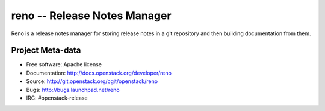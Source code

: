 ===============================
 reno -- Release Notes Manager
===============================

Reno is a release notes manager for storing release notes in a git
repository and then building documentation from them.

.. image:: http://governance.openstack.org/badges/reno.svg
    :target: http://governance.openstack.org/reference/tags/index.html

Project Meta-data
=================

* Free software: Apache license
* Documentation: http://docs.openstack.org/developer/reno
* Source: http://git.openstack.org/cgit/openstack/reno
* Bugs: http://bugs.launchpad.net/reno
* IRC: #openstack-release
